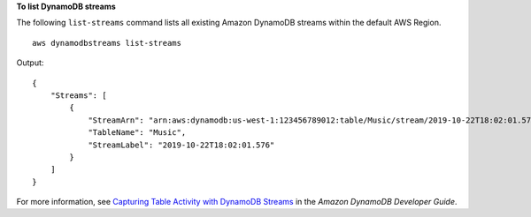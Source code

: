**To list DynamoDB streams**

The following ``list-streams`` command lists all existing Amazon DynamoDB streams within the default AWS Region. ::

    aws dynamodbstreams list-streams

Output::

    {
        "Streams": [
            {
                "StreamArn": "arn:aws:dynamodb:us-west-1:123456789012:table/Music/stream/2019-10-22T18:02:01.576",
                "TableName": "Music",
                "StreamLabel": "2019-10-22T18:02:01.576"
            }
        ]
    }

For more information, see `Capturing Table Activity with DynamoDB Streams <https://docs.aws.amazon.com/amazondynamodb/latest/developerguide/Streams.html>`__ in the *Amazon DynamoDB Developer Guide*.
